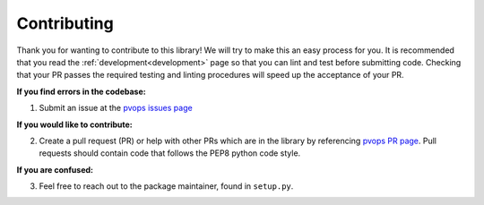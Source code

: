 .. _contributing:

Contributing
============

Thank you for wanting to contribute to this library! We will try to make this 
an easy process for you. It is recommended that you read 
the :ref:`development<development>` page so that you can lint 
and test before submitting code. 
Checking that your PR passes the required testing and linting procedures will speed up
the acceptance of your PR.

**If you find errors in the codebase:**

1. Submit an issue at the `pvops issues page <https://github.com/sandialabs/pvops/issues>`_

**If you would like to contribute:**

2. Create a pull request (PR) or help with other PRs which are in the library 
   by referencing `pvops PR page <https://github.com/sandialabs/pvops/pulls>`_. 
   Pull requests should contain code that follows the PEP8 python code style.

**If you are confused:**

3. Feel free to reach out to the package maintainer, found in ``setup.py``. 

